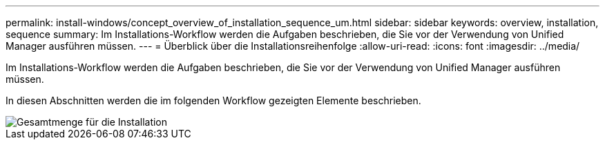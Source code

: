 ---
permalink: install-windows/concept_overview_of_installation_sequence_um.html 
sidebar: sidebar 
keywords: overview, installation, sequence 
summary: Im Installations-Workflow werden die Aufgaben beschrieben, die Sie vor der Verwendung von Unified Manager ausführen müssen. 
---
= Überblick über die Installationsreihenfolge
:allow-uri-read: 
:icons: font
:imagesdir: ../media/


[role="lead"]
Im Installations-Workflow werden die Aufgaben beschrieben, die Sie vor der Verwendung von Unified Manager ausführen müssen.

In diesen Abschnitten werden die im folgenden Workflow gezeigten Elemente beschrieben.

image::../media/overall_um_install_flow.png[Gesamtmenge für die Installation]
